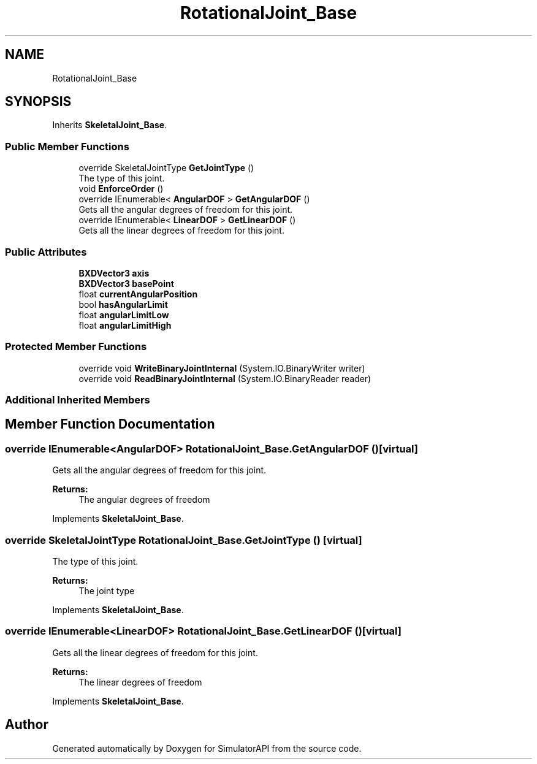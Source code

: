 .TH "RotationalJoint_Base" 3 "Wed Jul 19 2017" "SimulatorAPI" \" -*- nroff -*-
.ad l
.nh
.SH NAME
RotationalJoint_Base
.SH SYNOPSIS
.br
.PP
.PP
Inherits \fBSkeletalJoint_Base\fP\&.
.SS "Public Member Functions"

.in +1c
.ti -1c
.RI "override SkeletalJointType \fBGetJointType\fP ()"
.br
.RI "The type of this joint\&. "
.ti -1c
.RI "void \fBEnforceOrder\fP ()"
.br
.ti -1c
.RI "override IEnumerable< \fBAngularDOF\fP > \fBGetAngularDOF\fP ()"
.br
.RI "Gets all the angular degrees of freedom for this joint\&. "
.ti -1c
.RI "override IEnumerable< \fBLinearDOF\fP > \fBGetLinearDOF\fP ()"
.br
.RI "Gets all the linear degrees of freedom for this joint\&. "
.in -1c
.SS "Public Attributes"

.in +1c
.ti -1c
.RI "\fBBXDVector3\fP \fBaxis\fP"
.br
.ti -1c
.RI "\fBBXDVector3\fP \fBbasePoint\fP"
.br
.ti -1c
.RI "float \fBcurrentAngularPosition\fP"
.br
.ti -1c
.RI "bool \fBhasAngularLimit\fP"
.br
.ti -1c
.RI "float \fBangularLimitLow\fP"
.br
.ti -1c
.RI "float \fBangularLimitHigh\fP"
.br
.in -1c
.SS "Protected Member Functions"

.in +1c
.ti -1c
.RI "override void \fBWriteBinaryJointInternal\fP (System\&.IO\&.BinaryWriter writer)"
.br
.ti -1c
.RI "override void \fBReadBinaryJointInternal\fP (System\&.IO\&.BinaryReader reader)"
.br
.in -1c
.SS "Additional Inherited Members"
.SH "Member Function Documentation"
.PP 
.SS "override IEnumerable<\fBAngularDOF\fP> RotationalJoint_Base\&.GetAngularDOF ()\fC [virtual]\fP"

.PP
Gets all the angular degrees of freedom for this joint\&. 
.PP
\fBReturns:\fP
.RS 4
The angular degrees of freedom
.RE
.PP

.PP
Implements \fBSkeletalJoint_Base\fP\&.
.SS "override SkeletalJointType RotationalJoint_Base\&.GetJointType ()\fC [virtual]\fP"

.PP
The type of this joint\&. 
.PP
\fBReturns:\fP
.RS 4
The joint type
.RE
.PP

.PP
Implements \fBSkeletalJoint_Base\fP\&.
.SS "override IEnumerable<\fBLinearDOF\fP> RotationalJoint_Base\&.GetLinearDOF ()\fC [virtual]\fP"

.PP
Gets all the linear degrees of freedom for this joint\&. 
.PP
\fBReturns:\fP
.RS 4
The linear degrees of freedom
.RE
.PP

.PP
Implements \fBSkeletalJoint_Base\fP\&.

.SH "Author"
.PP 
Generated automatically by Doxygen for SimulatorAPI from the source code\&.

